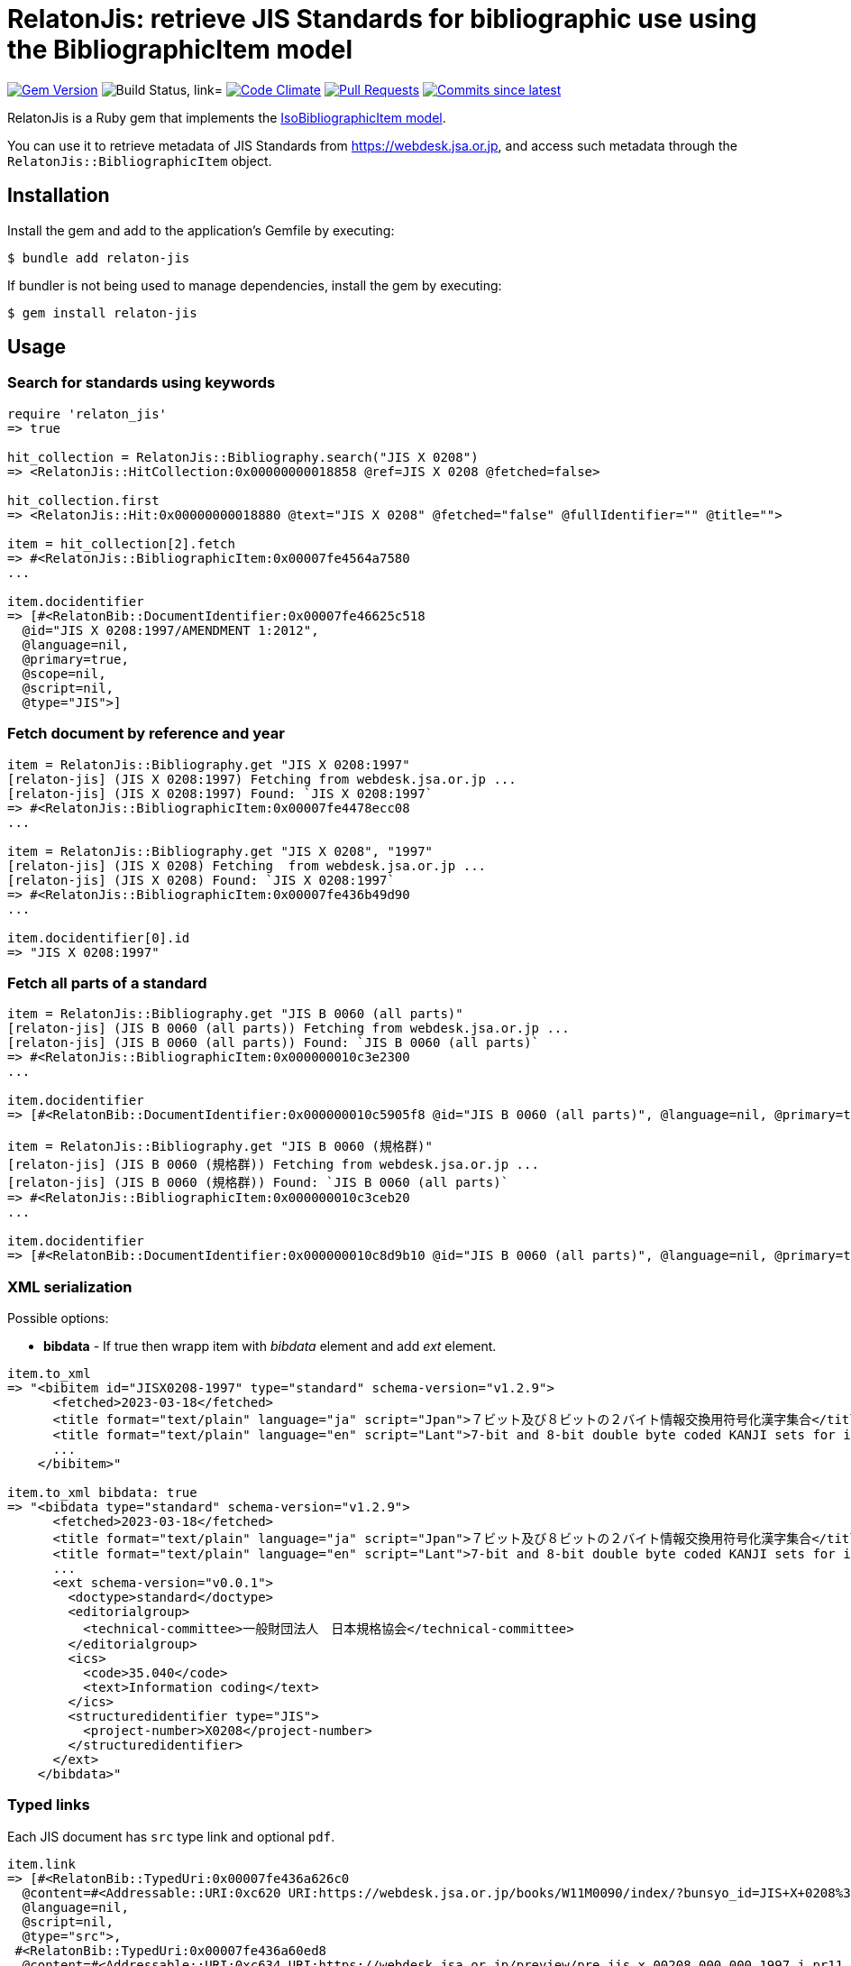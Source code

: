 = RelatonJis: retrieve JIS Standards for bibliographic use using the BibliographicItem model

image:https://img.shields.io/gem/v/relaton-jis.svg["Gem Version", link="https://rubygems.org/gems/relaton-jis"]
image:https://github.com/relaton/relaton-jis/workflows/macos/badge.svg["Build Status, link="https://github.com/relaton/relaton-jis/actions?workflow=rake"]
image:https://codeclimate.com/github/relaton/relaton-jis/badges/gpa.svg["Code Climate", link="https://codeclimate.com/github/metanorma/relaton-jis"]
image:https://img.shields.io/github/issues-pr-raw/relaton/relaton-jis.svg["Pull Requests", link="https://github.com/relaton/relaton-jis/pulls"]
image:https://img.shields.io/github/commits-since/relaton/relaton-jis/latest.svg["Commits since latest",link="https://github.com/relaton/relaton-jis/releases"]

RelatonJis is a Ruby gem that implements the https://github.com/metanorma/metanorma-model-iso#iso-bibliographic-item[IsoBibliographicItem model].

You can use it to retrieve metadata of JIS Standards from https://webdesk.jsa.or.jp, and access such metadata through the `RelatonJis::BibliographicItem` object.

== Installation

Install the gem and add to the application's Gemfile by executing:

    $ bundle add relaton-jis

If bundler is not being used to manage dependencies, install the gem by executing:

    $ gem install relaton-jis

== Usage

=== Search for standards using keywords

[source,ruby]
----
require 'relaton_jis'
=> true

hit_collection = RelatonJis::Bibliography.search("JIS X 0208")
=> <RelatonJis::HitCollection:0x00000000018858 @ref=JIS X 0208 @fetched=false>

hit_collection.first
=> <RelatonJis::Hit:0x00000000018880 @text="JIS X 0208" @fetched="false" @fullIdentifier="" @title="">

item = hit_collection[2].fetch
=> #<RelatonJis::BibliographicItem:0x00007fe4564a7580
...

item.docidentifier
=> [#<RelatonBib::DocumentIdentifier:0x00007fe46625c518
  @id="JIS X 0208:1997/AMENDMENT 1:2012",
  @language=nil,
  @primary=true,
  @scope=nil,
  @script=nil,
  @type="JIS">]
----

=== Fetch document by reference and year

[source,ruby]
----
item = RelatonJis::Bibliography.get "JIS X 0208:1997"
[relaton-jis] (JIS X 0208:1997) Fetching from webdesk.jsa.or.jp ...
[relaton-jis] (JIS X 0208:1997) Found: `JIS X 0208:1997`
=> #<RelatonJis::BibliographicItem:0x00007fe4478ecc08
...

item = RelatonJis::Bibliography.get "JIS X 0208", "1997"
[relaton-jis] (JIS X 0208) Fetching  from webdesk.jsa.or.jp ...
[relaton-jis] (JIS X 0208) Found: `JIS X 0208:1997`
=> #<RelatonJis::BibliographicItem:0x00007fe436b49d90
...

item.docidentifier[0].id
=> "JIS X 0208:1997"
----

=== Fetch all parts of a standard

[source,ruby]
----
item = RelatonJis::Bibliography.get "JIS B 0060 (all parts)"
[relaton-jis] (JIS B 0060 (all parts)) Fetching from webdesk.jsa.or.jp ...
[relaton-jis] (JIS B 0060 (all parts)) Found: `JIS B 0060 (all parts)`
=> #<RelatonJis::BibliographicItem:0x000000010c3e2300
...

item.docidentifier
=> [#<RelatonBib::DocumentIdentifier:0x000000010c5905f8 @id="JIS B 0060 (all parts)", @language=nil, @primary=true, @scope=nil, @script=nil, @type="JIS">]

item = RelatonJis::Bibliography.get "JIS B 0060 (規格群)"
[relaton-jis] (JIS B 0060 (規格群)) Fetching from webdesk.jsa.or.jp ...
[relaton-jis] (JIS B 0060 (規格群)) Found: `JIS B 0060 (all parts)`
=> #<RelatonJis::BibliographicItem:0x000000010c3ceb20
...

item.docidentifier
=> [#<RelatonBib::DocumentIdentifier:0x000000010c8d9b10 @id="JIS B 0060 (all parts)", @language=nil, @primary=true, @scope=nil, @script=nil, @type="JIS">]
----

=== XML serialization

Possible options:

- *bibdata* - If true then wrapp item with _bibdata_ element and add _ext_ element.

[source,ruby]
----
item.to_xml
=> "<bibitem id="JISX0208-1997" type="standard" schema-version="v1.2.9">
      <fetched>2023-03-18</fetched>
      <title format="text/plain" language="ja" script="Jpan">７ビット及び８ビットの２バイト情報交換用符号化漢字集合</title>
      <title format="text/plain" language="en" script="Lant">7-bit and 8-bit double byte coded KANJI sets for information interchange</title>
      ...
    </bibitem>"

item.to_xml bibdata: true
=> "<bibdata type="standard" schema-version="v1.2.9">
      <fetched>2023-03-18</fetched>
      <title format="text/plain" language="ja" script="Jpan">７ビット及び８ビットの２バイト情報交換用符号化漢字集合</title>
      <title format="text/plain" language="en" script="Lant">7-bit and 8-bit double byte coded KANJI sets for information interchange</title>
      ...
      <ext schema-version="v0.0.1">
        <doctype>standard</doctype>
        <editorialgroup>
          <technical-committee>一般財団法人　日本規格協会</technical-committee>
        </editorialgroup>
        <ics>
          <code>35.040</code>
          <text>Information coding</text>
        </ics>
        <structuredidentifier type="JIS">
          <project-number>X0208</project-number>
        </structuredidentifier>
      </ext>
    </bibdata>"
----

=== Typed links

Each JIS document has `src` type link and optional `pdf`.

[source,ruby]
----
item.link
=> [#<RelatonBib::TypedUri:0x00007fe436a626c0
  @content=#<Addressable::URI:0xc620 URI:https://webdesk.jsa.or.jp/books/W11M0090/index/?bunsyo_id=JIS+X+0208%3A1997>,
  @language=nil,
  @script=nil,
  @type="src">,
 #<RelatonBib::TypedUri:0x00007fe436a60ed8
  @content=#<Addressable::URI:0xc634 URI:https://webdesk.jsa.or.jp/preview/pre_jis_x_00208_000_000_1997_j_pr11_i4.pdf>,
  @language=nil,
  @script=nil,
  @type="pdf">]
----

=== Fetch data

This gem scrapes the https://webdesk.jsa.or.jp/books/W11M0270 pages to fetch the JIS Standards metadata. By default the data is saved in the `./data` folder in YAML format.

The method `RelatonJis::DataFetcher.fetch(output: "data", format: "yaml")` fetches all the documents from the dataset and saves them to the `./data` folder in YAML format.
Arguments:

- `output` - folder to save documents (default './data').
- `format` - the format in which the documents are saved. Possible formats are: `yaml`, `xml`, `bibxml` (default `yaml`).

[source,ruby]
----
RelatonJis::DataFetcher.fetch
Start fetching JIS data at 2024-09-27 17:49:40 -0400
Fetching JIS data finished at 2024-09-27 18:40:11 -0400. It took 3031.0 seconds.
=> nil
----

=== Logging

RelatonJis uses the relaton-logger gem for logging. By default, it logs to STDOUT. To change the log levels and add other loggers, read the https://github.com/relaton/relaton-logger#usage[relaton-logger] documentation.

== Development

After checking out the repo, run `bin/setup` to install dependencies. Then, run `rake spec` to run the tests. You can also run `bin/console` for an interactive prompt that will allow you to experiment.

To install this gem onto your local machine, run `bundle exec rake install`. To release a new version, update the version number in `version.rb`, and then run `bundle exec rake release`, which will create a git tag for the version, push git commits and the created tag, and push the `.gem` file to [rubygems.org](https://rubygems.org).

== Contributing

Bug reports and pull requests are welcome on GitHub at https://github.com/relaton/relaton-jis.

== License

The gem is available as open source under the terms of the [MIT License](https://opensource.org/licenses/MIT).
